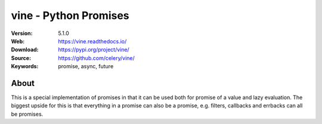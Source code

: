 =====================================================================
 vine - Python Promises
=====================================================================

|build-status| |coverage| |license| |wheel| |pyversion| |pyimp|

:Version: 5.1.0
:Web: https://vine.readthedocs.io/
:Download: https://pypi.org/project/vine/
:Source: https://github.com/celery/vine/
:Keywords: promise, async, future

About
=====

This is a special implementation of promises in that it can be used both
for promise of a value and lazy evaluation. The biggest upside for this
is that everything in a promise can also be a promise, e.g. filters,
callbacks and errbacks can all be promises.

.. |build-status| image:: https://secure.travis-ci.org/celery/vine.png?branch=master
    :alt: Build status
    :target: https://travis-ci.org/celery/vine

.. |coverage| image:: https://codecov.io/github/celery/vine/coverage.svg?branch=master
    :target: https://codecov.io/github/celery/vine?branch=master

.. |license| image:: https://img.shields.io/pypi/l/vine.svg
    :alt: BSD License
    :target: https://opensource.org/licenses/BSD-3-Clause

.. |wheel| image:: https://img.shields.io/pypi/wheel/vine.svg
    :alt: Vine can be installed via wheel
    :target: https://pypi.org/project/vine/

.. |pyversion| image:: https://img.shields.io/pypi/pyversions/vine.svg
    :alt: Supported Python versions.
    :target: https://pypi.org/project/vine/

.. |pyimp| image:: https://img.shields.io/pypi/implementation/vine.svg
    :alt: Support Python implementations.
    :target: https://pypi.org/project/vine/

